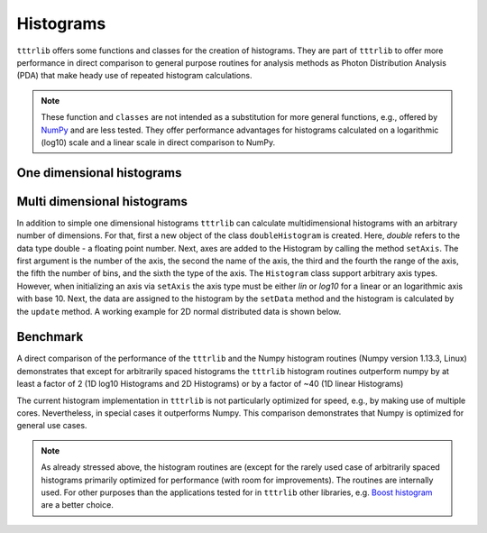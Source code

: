 Histograms
==========

``tttrlib`` offers some functions and classes for the creation of histograms. They are part of ``tttrlib`` to offer
more performance in direct comparison to general purpose routines for analysis methods as Photon Distribution Analysis
(PDA) that make heady use of repeated histogram calculations.

.. note::

    These function and ``classes`` are not intended as a substitution for more general functions, e.g.,
    offered by `NumPy <https://www.numpy.org/>`_ and are less tested. They offer performance advantages for
    histograms calculated on a logarithmic (log10) scale and a linear scale in direct comparison to NumPy.


One dimensional histograms
--------------------------


Multi dimensional histograms
----------------------------

In addition to simple one dimensional histograms ``tttrlib`` can calculate multidimensional histograms with an
arbitrary number of dimensions. For that, first a new object of the class ``doubleHistogram`` is created. Here,
*double* refers to the data type double - a floating point number. Next, axes are added to the Histogram by
calling the method ``setAxis``. The first argument is the number of the axis, the second the name of the axis,
the third and the fourth the range of the axis, the fifth the number of bins, and the sixth the type of the
axis. The ``Histogram`` class support arbitrary axis types. However, when initializing an axis via ``setAxis``
the axis type must be either *lin* or *log10* for a linear or an logarithmic axis with base 10. Next, the data
are assigned to the histogram by the ``setData`` method and the histogram is calculated by the ``update`` method.
A working example for 2D normal distributed data is shown below.

.. plot:: plots/histogram_2D.py
   :include-source:


Benchmark
---------

A direct comparison of the performance of the ``tttrlib`` and the Numpy histogram routines (Numpy version 1.13.3,
Linux) demonstrates that except for arbitrarily spaced histograms the ``tttrlib`` histogram routines outperform
numpy by at least a factor of 2 (1D log10 Histograms and 2D Histograms) or by a factor of ~40 (1D linear Histograms)

.. plot:: plots/histogram_benchmark.py
   :include-source:

The current histogram implementation in ``tttrlib`` is not particularly optimized for speed, e.g., by making use
of multiple cores. Nevertheless, in special cases it outperforms Numpy. This comparison demonstrates that Numpy is
optimized for general use cases.

.. note::

    As already stressed above, the histogram routines are (except for the rarely used case of arbitrarily spaced
    histograms primarily optimized for performance (with room for improvements). The routines are internally used.
    For other purposes than the applications tested for in ``tttrlib`` other libraries, e.g.
    `Boost histogram <https://github.com/boostorg/histogram>`_ are a better choice.

